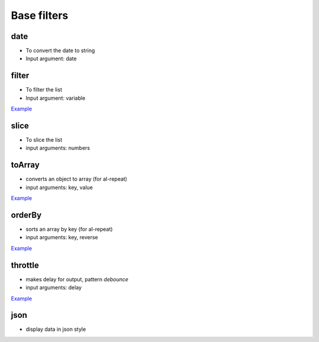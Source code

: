 Base filters
============

date
----

* To convert the date to string
* Input argument: date

.. code-block:: html
    :caption: example

    <div>{{when | date:yyyy-mm-dd }}</div>

filter
------

* To filter the list
* Input argument: variable

`Example <http://jsfiddle.net/lega911/vyEcA/>`_

slice
-----

* To slice the list
* input arguments: numbers

.. code-block:: html
    :caption: example

    <div al-repeat="it in list | slice:a"></div>
    <div al-repeat="it in list | slice:a,b"></div>


toArray
---------

* converts an object to array (for al-repeat)
* input arguments: key, value

.. code-block:: html
    :caption: example

    <div al-repeat="item in object | toArray:key,value track by key">

`Example <http://jsfiddle.net/lega911/nnk02xpy/>`_

orderBy
---------

* sorts an array by key (for al-repeat)
* input arguments: key, reverse

.. code-block:: html
    :caption: example

    <div al-repeat="item in array | orderBy:key,reverse">

`Example <http://jsfiddle.net/lega911/nnk02xpy/>`_

throttle
---------

* makes delay for output, pattern *debounce*
* input arguments: delay

.. code-block:: html
    :caption: example

    <input al-value="link" type="text" />
    <p>{{link | throttle:300 | loadFromServer}}</p>

`Example <http://jsfiddle.net/lega911/8fnh56op/>`_

json
----

* display data in json style

.. code-block:: html
    :caption: example

    {{data.value | json}}
    {{this | json}}

.. raw:: html
   :file: discus.html
